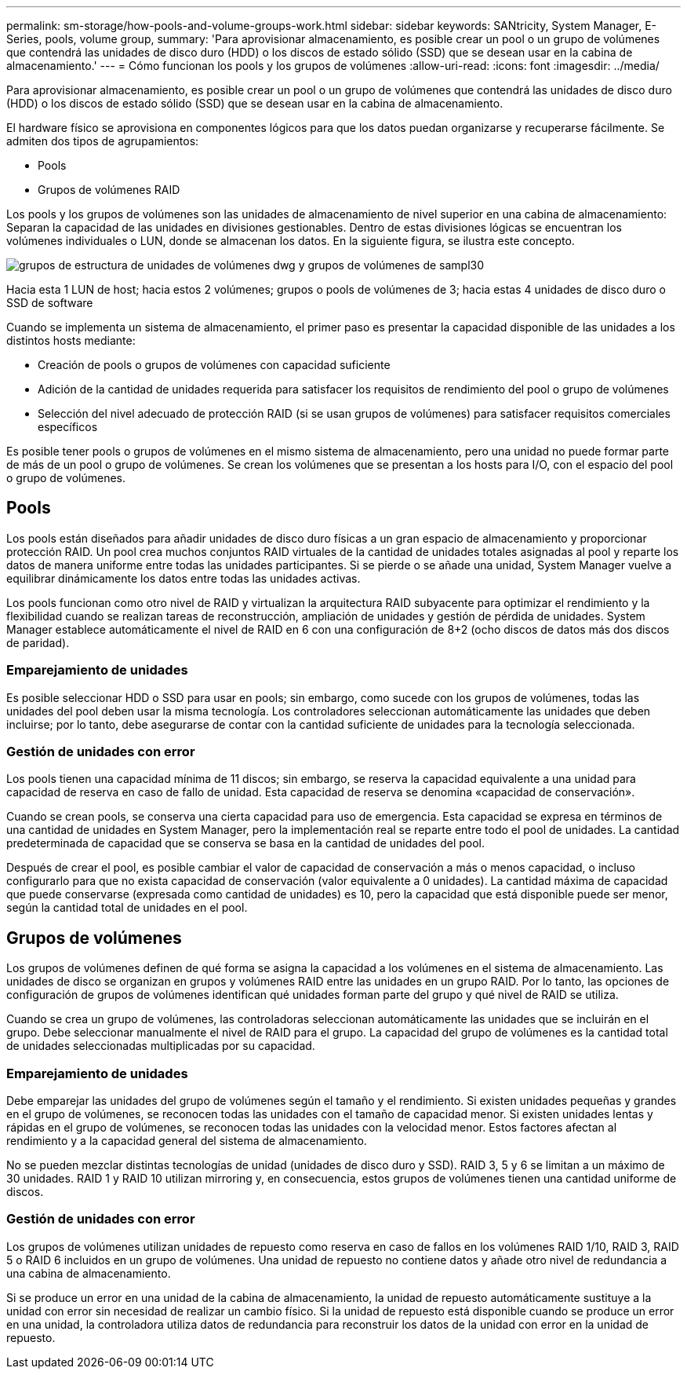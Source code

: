 ---
permalink: sm-storage/how-pools-and-volume-groups-work.html 
sidebar: sidebar 
keywords: SANtricity, System Manager, E-Series, pools, volume group, 
summary: 'Para aprovisionar almacenamiento, es posible crear un pool o un grupo de volúmenes que contendrá las unidades de disco duro (HDD) o los discos de estado sólido (SSD) que se desean usar en la cabina de almacenamiento.' 
---
= Cómo funcionan los pools y los grupos de volúmenes
:allow-uri-read: 
:icons: font
:imagesdir: ../media/


[role="lead"]
Para aprovisionar almacenamiento, es posible crear un pool o un grupo de volúmenes que contendrá las unidades de disco duro (HDD) o los discos de estado sólido (SSD) que se desean usar en la cabina de almacenamiento.

El hardware físico se aprovisiona en componentes lógicos para que los datos puedan organizarse y recuperarse fácilmente. Se admiten dos tipos de agrupamientos:

* Pools
* Grupos de volúmenes RAID


Los pools y los grupos de volúmenes son las unidades de almacenamiento de nivel superior en una cabina de almacenamiento: Separan la capacidad de las unidades en divisiones gestionables. Dentro de estas divisiones lógicas se encuentran los volúmenes individuales o LUN, donde se almacenan los datos. En la siguiente figura, se ilustra este concepto.

image::../media/sam1130-dwg-volumes-drive-structure-pools-and-volume-groups.gif[grupos de estructura de unidades de volúmenes dwg y grupos de volúmenes de sampl30]

Hacia esta 1 LUN de host; hacia estos 2 volúmenes; grupos o pools de volúmenes de 3; hacia estas 4 unidades de disco duro o SSD de software

Cuando se implementa un sistema de almacenamiento, el primer paso es presentar la capacidad disponible de las unidades a los distintos hosts mediante:

* Creación de pools o grupos de volúmenes con capacidad suficiente
* Adición de la cantidad de unidades requerida para satisfacer los requisitos de rendimiento del pool o grupo de volúmenes
* Selección del nivel adecuado de protección RAID (si se usan grupos de volúmenes) para satisfacer requisitos comerciales específicos


Es posible tener pools o grupos de volúmenes en el mismo sistema de almacenamiento, pero una unidad no puede formar parte de más de un pool o grupo de volúmenes. Se crean los volúmenes que se presentan a los hosts para I/O, con el espacio del pool o grupo de volúmenes.



== Pools

Los pools están diseñados para añadir unidades de disco duro físicas a un gran espacio de almacenamiento y proporcionar protección RAID. Un pool crea muchos conjuntos RAID virtuales de la cantidad de unidades totales asignadas al pool y reparte los datos de manera uniforme entre todas las unidades participantes. Si se pierde o se añade una unidad, System Manager vuelve a equilibrar dinámicamente los datos entre todas las unidades activas.

Los pools funcionan como otro nivel de RAID y virtualizan la arquitectura RAID subyacente para optimizar el rendimiento y la flexibilidad cuando se realizan tareas de reconstrucción, ampliación de unidades y gestión de pérdida de unidades. System Manager establece automáticamente el nivel de RAID en 6 con una configuración de 8+2 (ocho discos de datos más dos discos de paridad).



=== Emparejamiento de unidades

Es posible seleccionar HDD o SSD para usar en pools; sin embargo, como sucede con los grupos de volúmenes, todas las unidades del pool deben usar la misma tecnología. Los controladores seleccionan automáticamente las unidades que deben incluirse; por lo tanto, debe asegurarse de contar con la cantidad suficiente de unidades para la tecnología seleccionada.



=== Gestión de unidades con error

Los pools tienen una capacidad mínima de 11 discos; sin embargo, se reserva la capacidad equivalente a una unidad para capacidad de reserva en caso de fallo de unidad. Esta capacidad de reserva se denomina «capacidad de conservación».

Cuando se crean pools, se conserva una cierta capacidad para uso de emergencia. Esta capacidad se expresa en términos de una cantidad de unidades en System Manager, pero la implementación real se reparte entre todo el pool de unidades. La cantidad predeterminada de capacidad que se conserva se basa en la cantidad de unidades del pool.

Después de crear el pool, es posible cambiar el valor de capacidad de conservación a más o menos capacidad, o incluso configurarlo para que no exista capacidad de conservación (valor equivalente a 0 unidades). La cantidad máxima de capacidad que puede conservarse (expresada como cantidad de unidades) es 10, pero la capacidad que está disponible puede ser menor, según la cantidad total de unidades en el pool.



== Grupos de volúmenes

Los grupos de volúmenes definen de qué forma se asigna la capacidad a los volúmenes en el sistema de almacenamiento. Las unidades de disco se organizan en grupos y volúmenes RAID entre las unidades en un grupo RAID. Por lo tanto, las opciones de configuración de grupos de volúmenes identifican qué unidades forman parte del grupo y qué nivel de RAID se utiliza.

Cuando se crea un grupo de volúmenes, las controladoras seleccionan automáticamente las unidades que se incluirán en el grupo. Debe seleccionar manualmente el nivel de RAID para el grupo. La capacidad del grupo de volúmenes es la cantidad total de unidades seleccionadas multiplicadas por su capacidad.



=== Emparejamiento de unidades

Debe emparejar las unidades del grupo de volúmenes según el tamaño y el rendimiento. Si existen unidades pequeñas y grandes en el grupo de volúmenes, se reconocen todas las unidades con el tamaño de capacidad menor. Si existen unidades lentas y rápidas en el grupo de volúmenes, se reconocen todas las unidades con la velocidad menor. Estos factores afectan al rendimiento y a la capacidad general del sistema de almacenamiento.

No se pueden mezclar distintas tecnologías de unidad (unidades de disco duro y SSD). RAID 3, 5 y 6 se limitan a un máximo de 30 unidades. RAID 1 y RAID 10 utilizan mirroring y, en consecuencia, estos grupos de volúmenes tienen una cantidad uniforme de discos.



=== Gestión de unidades con error

Los grupos de volúmenes utilizan unidades de repuesto como reserva en caso de fallos en los volúmenes RAID 1/10, RAID 3, RAID 5 o RAID 6 incluidos en un grupo de volúmenes. Una unidad de repuesto no contiene datos y añade otro nivel de redundancia a una cabina de almacenamiento.

Si se produce un error en una unidad de la cabina de almacenamiento, la unidad de repuesto automáticamente sustituye a la unidad con error sin necesidad de realizar un cambio físico. Si la unidad de repuesto está disponible cuando se produce un error en una unidad, la controladora utiliza datos de redundancia para reconstruir los datos de la unidad con error en la unidad de repuesto.
